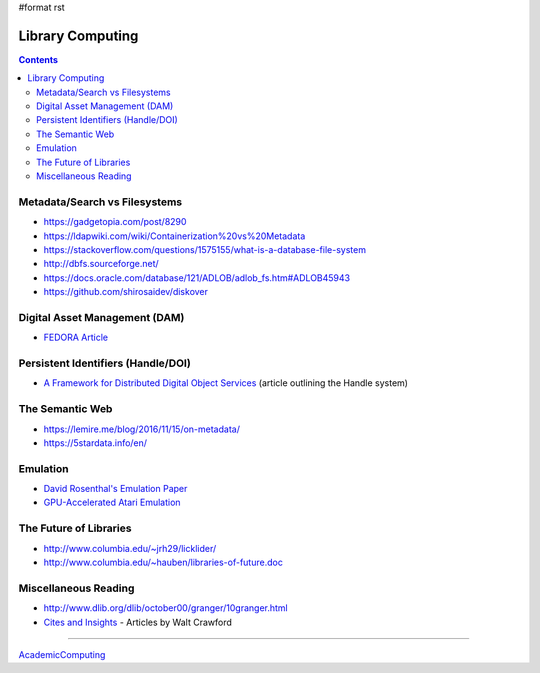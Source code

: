 #format rst

Library Computing
=================

.. contents:: :depth: 2

Metadata/Search vs Filesystems
------------------------------

* https://gadgetopia.com/post/8290

* https://ldapwiki.com/wiki/Containerization%20vs%20Metadata

* https://stackoverflow.com/questions/1575155/what-is-a-database-file-system

* http://dbfs.sourceforge.net/

* https://docs.oracle.com/database/121/ADLOB/adlob_fs.htm#ADLOB45943

* https://github.com/shirosaidev/diskover

Digital Asset Management (DAM)
------------------------------

* `FEDORA Article`_

Persistent Identifiers (Handle/DOI)
-----------------------------------

* `A Framework for Distributed Digital Object Services`_ (article outlining the Handle system)

The Semantic Web
----------------

* https://lemire.me/blog/2016/11/15/on-metadata/

* https://5stardata.info/en/

Emulation
---------

* `David Rosenthal's Emulation Paper`_

* `GPU-Accelerated Atari Emulation`_

The Future of Libraries
-----------------------

* http://www.columbia.edu/~jrh29/licklider/

* http://www.columbia.edu/~hauben/libraries-of-future.doc

Miscellaneous Reading
---------------------

* http://www.dlib.org/dlib/october00/granger/10granger.html

* `Cites and Insights`_ - Articles by Walt Crawford

-------------------------



AcademicComputing_

.. ############################################################################

.. _FEDORA Article: https://arxiv.org/pdf/1312.1258.pdf

.. _A Framework for Distributed Digital Object Services: http://www.cnri.reston.va.us/k-w.html

.. _David Rosenthal's Emulation Paper: https://mellon.org/media/filer_public/0c/3e/0c3eee7d-4166-4ba6-a767-6b42e6a1c2a7/rosenthal-emulation-2015.pdf

.. _GPU-Accelerated Atari Emulation: https://research.nvidia.com/publication/2019-07_GPU-Accelerated-Atari-Emulation

.. _Cites and Insights: https://citesandinsights.info/

.. _AcademicComputing: ../AcademicComputing

